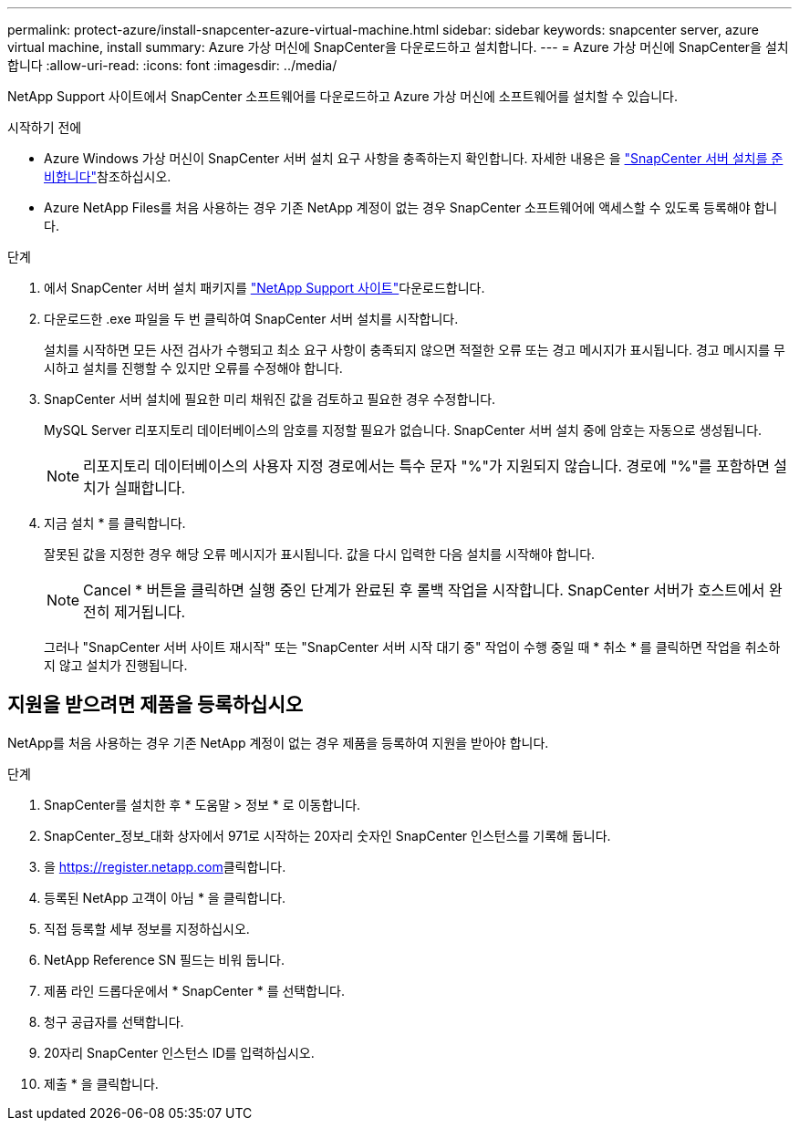 ---
permalink: protect-azure/install-snapcenter-azure-virtual-machine.html 
sidebar: sidebar 
keywords: snapcenter server, azure virtual machine, install 
summary: Azure 가상 머신에 SnapCenter을 다운로드하고 설치합니다. 
---
= Azure 가상 머신에 SnapCenter을 설치합니다
:allow-uri-read: 
:icons: font
:imagesdir: ../media/


[role="lead"]
NetApp Support 사이트에서 SnapCenter 소프트웨어를 다운로드하고 Azure 가상 머신에 소프트웨어를 설치할 수 있습니다.

.시작하기 전에
* Azure Windows 가상 머신이 SnapCenter 서버 설치 요구 사항을 충족하는지 확인합니다. 자세한 내용은 을 link:../install/reference_domain_and_workgroup_requirements.html["SnapCenter 서버 설치를 준비합니다"]참조하십시오.
* Azure NetApp Files를 처음 사용하는 경우 기존 NetApp 계정이 없는 경우 SnapCenter 소프트웨어에 액세스할 수 있도록 등록해야 합니다.


.단계
. 에서 SnapCenter 서버 설치 패키지를 https://mysupport.netapp.com/site/products/all/details/snapcenter/downloads-tab["NetApp Support 사이트"]다운로드합니다.
. 다운로드한 .exe 파일을 두 번 클릭하여 SnapCenter 서버 설치를 시작합니다.
+
설치를 시작하면 모든 사전 검사가 수행되고 최소 요구 사항이 충족되지 않으면 적절한 오류 또는 경고 메시지가 표시됩니다. 경고 메시지를 무시하고 설치를 진행할 수 있지만 오류를 수정해야 합니다.

. SnapCenter 서버 설치에 필요한 미리 채워진 값을 검토하고 필요한 경우 수정합니다.
+
MySQL Server 리포지토리 데이터베이스의 암호를 지정할 필요가 없습니다. SnapCenter 서버 설치 중에 암호는 자동으로 생성됩니다.

+

NOTE: 리포지토리 데이터베이스의 사용자 지정 경로에서는 특수 문자 "%"가 지원되지 않습니다. 경로에 "%"를 포함하면 설치가 실패합니다.

. 지금 설치 * 를 클릭합니다.
+
잘못된 값을 지정한 경우 해당 오류 메시지가 표시됩니다. 값을 다시 입력한 다음 설치를 시작해야 합니다.

+

NOTE: Cancel * 버튼을 클릭하면 실행 중인 단계가 완료된 후 롤백 작업을 시작합니다. SnapCenter 서버가 호스트에서 완전히 제거됩니다.

+
그러나 "SnapCenter 서버 사이트 재시작" 또는 "SnapCenter 서버 시작 대기 중" 작업이 수행 중일 때 * 취소 * 를 클릭하면 작업을 취소하지 않고 설치가 진행됩니다.





== 지원을 받으려면 제품을 등록하십시오

NetApp를 처음 사용하는 경우 기존 NetApp 계정이 없는 경우 제품을 등록하여 지원을 받아야 합니다.

.단계
. SnapCenter를 설치한 후 * 도움말 > 정보 * 로 이동합니다.
. SnapCenter_정보_대화 상자에서 971로 시작하는 20자리 숫자인 SnapCenter 인스턴스를 기록해 둡니다.
. 을 https://register.netapp.com[]클릭합니다.
. 등록된 NetApp 고객이 아님 * 을 클릭합니다.
. 직접 등록할 세부 정보를 지정하십시오.
. NetApp Reference SN 필드는 비워 둡니다.
. 제품 라인 드롭다운에서 * SnapCenter * 를 선택합니다.
. 청구 공급자를 선택합니다.
. 20자리 SnapCenter 인스턴스 ID를 입력하십시오.
. 제출 * 을 클릭합니다.

